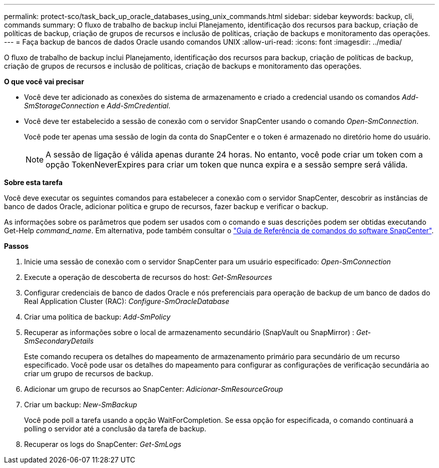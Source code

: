 ---
permalink: protect-sco/task_back_up_oracle_databases_using_unix_commands.html 
sidebar: sidebar 
keywords: backup, cli, commands 
summary: O fluxo de trabalho de backup inclui Planejamento, identificação dos recursos para backup, criação de políticas de backup, criação de grupos de recursos e inclusão de políticas, criação de backups e monitoramento das operações. 
---
= Faça backup de bancos de dados Oracle usando comandos UNIX
:allow-uri-read: 
:icons: font
:imagesdir: ../media/


[role="lead"]
O fluxo de trabalho de backup inclui Planejamento, identificação dos recursos para backup, criação de políticas de backup, criação de grupos de recursos e inclusão de políticas, criação de backups e monitoramento das operações.

*O que você vai precisar*

* Você deve ter adicionado as conexões do sistema de armazenamento e criado a credencial usando os comandos _Add-SmStorageConnection_ e _Add-SmCredential_.
* Você deve ter estabelecido a sessão de conexão com o servidor SnapCenter usando o comando _Open-SmConnection_.
+
Você pode ter apenas uma sessão de login da conta do SnapCenter e o token é armazenado no diretório home do usuário.

+

NOTE: A sessão de ligação é válida apenas durante 24 horas. No entanto, você pode criar um token com a opção TokenNeverExpires para criar um token que nunca expira e a sessão sempre será válida.



*Sobre esta tarefa*

Você deve executar os seguintes comandos para estabelecer a conexão com o servidor SnapCenter, descobrir as instâncias de banco de dados Oracle, adicionar política e grupo de recursos, fazer backup e verificar o backup.

As informações sobre os parâmetros que podem ser usados com o comando e suas descrições podem ser obtidas executando Get-Help _command_name_. Em alternativa, pode também consultar o https://library.netapp.com/ecm/ecm_download_file/ECMLP2886896["Guia de Referência de comandos do software SnapCenter"^].

*Passos*

. Inicie uma sessão de conexão com o servidor SnapCenter para um usuário especificado: _Open-SmConnection_
. Execute a operação de descoberta de recursos do host: _Get-SmResources_
. Configurar credenciais de banco de dados Oracle e nós preferenciais para operação de backup de um banco de dados do Real Application Cluster (RAC): _Configure-SmOracleDatabase_
. Criar uma política de backup: _Add-SmPolicy_
. Recuperar as informações sobre o local de armazenamento secundário (SnapVault ou SnapMirror) : _Get-SmSecondaryDetails_
+
Este comando recupera os detalhes do mapeamento de armazenamento primário para secundário de um recurso especificado. Você pode usar os detalhes do mapeamento para configurar as configurações de verificação secundária ao criar um grupo de recursos de backup.

. Adicionar um grupo de recursos ao SnapCenter: _Adicionar-SmResourceGroup_
. Criar um backup: _New-SmBackup_
+
Você pode poll a tarefa usando a opção WaitForCompletion. Se essa opção for especificada, o comando continuará a polling o servidor até a conclusão da tarefa de backup.

. Recuperar os logs do SnapCenter: _Get-SmLogs_

